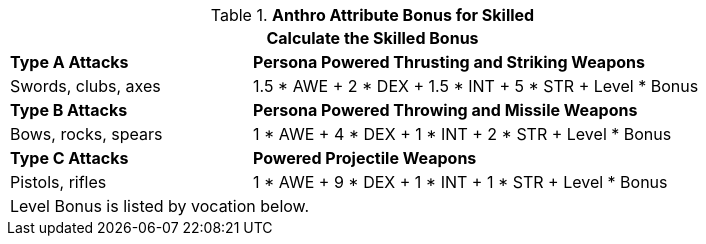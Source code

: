 // CH09 table attribute bonuses new for 6.0
.*Anthro Attribute Bonus for Skilled*
[width="85%",cols="3<^",frame="all", stripes="even"]
|===
3+<|Calculate the Skilled Bonus

|*Type A Attacks*
2+<|*Persona Powered Thrusting and Striking Weapons*

|Swords, clubs, axes
2+<|1.5 * AWE + 2 * DEX + 1.5 * INT + 5 * STR + Level * Bonus

|*Type B Attacks*
2+<|*Persona Powered Throwing and Missile Weapons*

|Bows, rocks, spears
2+<|1 * AWE + 4 * DEX + 1 * INT + 2 * STR + Level * Bonus

|*Type C Attacks*
2+<|*Powered Projectile Weapons*

|Pistols, rifles
2+<|1 * AWE + 9 * DEX + 1 * INT + 1 * STR + Level * Bonus

3+<|Level Bonus is listed by vocation below.

|===
